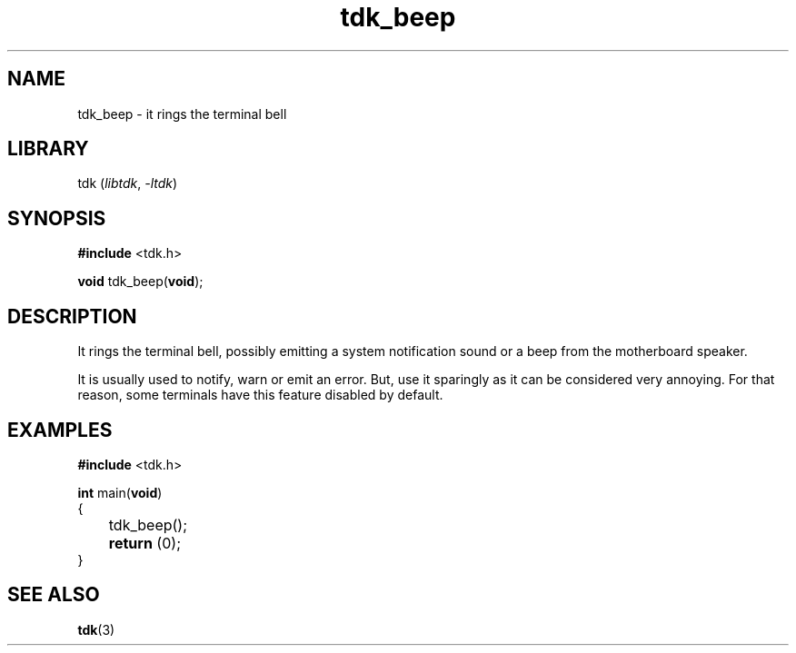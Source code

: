 .TH tdk_beep 3 ${VERSION}

.SH NAME

.PP
tdk_beep - it rings the terminal bell

.SH LIBRARY

.PP
tdk (\fIlibtdk\fR, \fI-ltdk\fR)

.SH SYNOPSIS

.nf
\fB#include\fR <tdk.h>

\fBvoid\fR tdk_beep(\fBvoid\fR);
.fi

.SH DESCRIPTION

.PP
It rings the terminal bell, possibly emitting a system notification sound or a beep from the motherboard speaker.

.PP
It is usually used to notify, warn or emit an error. But, use it sparingly as it can be considered very annoying. For that reason, some terminals have this feature disabled by default.

.SH EXAMPLES

.nf
\fB#include\fR <tdk.h>

\fBint\fR main(\fBvoid\fR)
{
	tdk_beep();
	\fBreturn\fR (0);
}
.fi

.SH SEE ALSO

.BR tdk (3)

